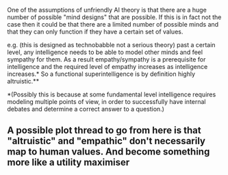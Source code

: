 :PROPERTIES:
:Author: akaltyn
:Score: 2
:DateUnix: 1553170948.0
:DateShort: 2019-Mar-21
:END:

One of the assumptions of unfriendly AI theory is that there are a huge number of possible "mind designs" that are possible. If this is in fact not the case then it could be that there are a limited number of possible minds and that they can only function if they have a certain set of values.

e.g. (this is designed as technobabble not a serious theory) past a certain level, any intelligence needs to be able to model other minds and feel sympathy for them. As a result empathy/sympathy is a prerequisite for intelligence and the required level of empathy increases as intelligence increases.* So a functional superintelligence is by definition highly altruistic.**

*(Possibly this is because at some fundamental level intelligence requires modeling multiple points of view, in order to successfully have internal debates and determine a correct answer to a question.)

** A possible plot thread to go from here is that "altruistic" and "empathic" don't necessarily map to human values. And become something more like a utility maximiser